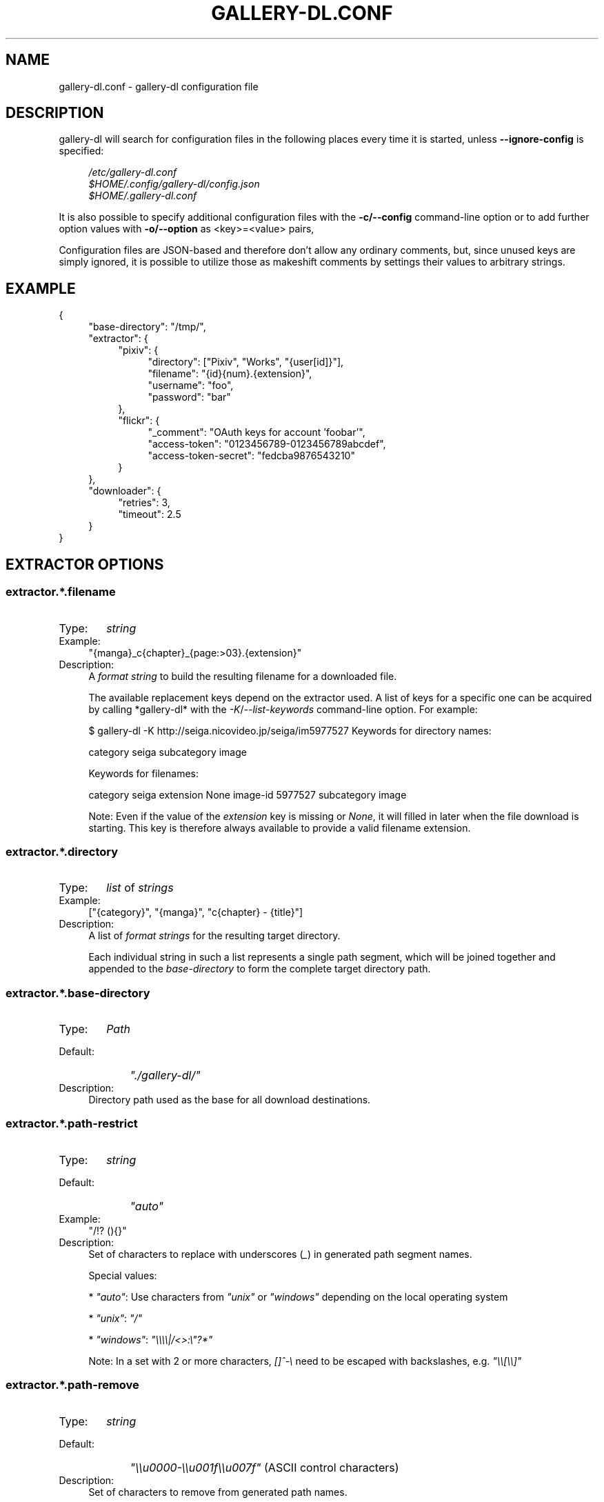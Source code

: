 .TH "GALLERY-DL.CONF" "5" "2019-11-07" "1.11.0-dev" "gallery-dl Manual"
.\" disable hyphenation
.nh
.\" disable justification (adjust text to left margin only)
.ad l

.SH NAME
gallery-dl.conf \- gallery-dl configuration file

.SH DESCRIPTION
gallery-dl will search for configuration files in the following places
every time it is started, unless
.B --ignore-config
is specified:
.PP
.RS 4
.nf
.I /etc/gallery-dl.conf
.I $HOME/.config/gallery-dl/config.json
.I $HOME/.gallery-dl.conf
.fi
.RE
.PP
It is also possible to specify additional configuration files with the
.B -c/--config
command-line option or to add further option values with
.B -o/--option
as <key>=<value> pairs,

Configuration files are JSON-based and therefore don't allow any ordinary
comments, but, since unused keys are simply ignored, it is possible to utilize
those as makeshift comments by settings their values to arbitrary strings.

.SH EXAMPLE
{
.RS 4
"base-directory": "/tmp/",
.br
"extractor": {
.RS 4
"pixiv": {
.RS 4
"directory": ["Pixiv", "Works", "{user[id]}"],
.br
"filename": "{id}{num}.{extension}",
.br
"username": "foo",
.br
"password": "bar"
.RE
},
.br
"flickr": {
.RS 4
"_comment": "OAuth keys for account 'foobar'",
.br
"access-token": "0123456789-0123456789abcdef",
.br
"access-token-secret": "fedcba9876543210"
.RE
}
.RE
},
.br
"downloader": {
.RS 4
"retries": 3,
.br
"timeout": 2.5
.RE
}
.RE
}

.SH EXTRACTOR OPTIONS
.SS extractor.*.filename
.IP "Type:" 6
\f[I]string\f[]

.IP "Example:" 4
"{manga}_c{chapter}_{page:>03}.{extension}"

.IP "Description:" 4
A \f[I]format string\f[] to build the resulting filename
for a downloaded file.

The available replacement keys depend on the extractor used. A list
of keys for a specific one can be acquired by calling *gallery-dl*
with the \f[I]-K\f[]/\f[I]--list-keywords\f[] command-line option.
For example:

.. code::

$ gallery-dl -K http://seiga.nicovideo.jp/seiga/im5977527
Keywords for directory names:

category
seiga
subcategory
image

Keywords for filenames:

category
seiga
extension
None
image-id
5977527
subcategory
image

Note: Even if the value of the \f[I]extension\f[] key is missing or
\f[I]None\f[], it will filled in later when the file download is
starting. This key is therefore always available to provide
a valid filename extension.

.SS extractor.*.directory
.IP "Type:" 6
\f[I]list\f[] of \f[I]strings\f[]

.IP "Example:" 4
["{category}", "{manga}", "c{chapter} - {title}"]

.IP "Description:" 4
A list of \f[I]format strings\f[] for the resulting target directory.

Each individual string in such a list represents a single path
segment, which will be joined together and appended to the
\f[I]base-directory\f[] to form the complete target directory path.

.SS extractor.*.base-directory
.IP "Type:" 6
\f[I]Path\f[]

.IP "Default:" 9
\f[I]"./gallery-dl/"\f[]

.IP "Description:" 4
Directory path used as the base for all download destinations.

.SS extractor.*.path-restrict
.IP "Type:" 6
\f[I]string\f[]

.IP "Default:" 9
\f[I]"auto"\f[]

.IP "Example:" 4
"/!? (){}"

.IP "Description:" 4
Set of characters to replace with underscores (\f[I]_\f[])
in generated path segment names.

Special values:


* \f[I]"auto"\f[]: Use characters from \f[I]"unix"\f[] or \f[I]"windows"\f[]
depending on the local operating system

* \f[I]"unix"\f[]: \f[I]"/"\f[]

* \f[I]"windows"\f[]: \f[I]"\\\\\\\\|/<>:\\"?*"\f[]

Note: In a set with 2 or more characters, \f[I][]^-\\\f[] need to be
escaped with backslashes, e.g. \f[I]"\\\\[\\\\]"\f[]

.SS extractor.*.path-remove
.IP "Type:" 6
\f[I]string\f[]

.IP "Default:" 9
\f[I]"\\\\u0000-\\\\u001f\\\\u007f"\f[] (ASCII control characters)

.IP "Description:" 4
Set of characters to remove from generated path names.

Note: In a set with 2 or more characters, \f[I][]^-\\\f[] need to be
escaped with backslashes, e.g. \f[I]"\\\\[\\\\]"\f[]

.SS extractor.*.skip
.IP "Type:" 6
\f[I]bool\f[] or \f[I]string\f[]

.IP "Default:" 9
\f[I]true\f[]

.IP "Description:" 4
Controls the behavior when downloading files that have been
downloaded before, i.e. a file with the same filename already
exists or its ID is in a \f[I]download archive\f[].

__ \f[I]extractor.*.archive\f[]


* \f[I]true\f[]: Skip downloads

* \f[I]false\f[]: Overwrite already existing files


* \f[I]"abort"\f[]: Abort the current extractor run

* \f[I]"abort:N"\f[]: Skip downloads and abort extractor run
after \f[I]N\f[] consecutive skips


* \f[I]"exit"\f[]: Exit the program altogether

* \f[I]"exit:N"\f[]: Skip downloads and exit the program
after \f[I]N\f[] consecutive skips


* \f[I]"enumerate"\f[]: Append a numeric suffix to the end of the
original filename (\f[I]file.ext.1\f[], \f[I]file.ext.2\f[], etc)

.SS extractor.*.sleep
.IP "Type:" 6
\f[I]float\f[]

.IP "Default:" 9
\f[I]0\f[]

.IP "Description:" 4
Number of seconds to sleep before each download.

.SS extractor.*.username & .password
.IP "Type:" 6
\f[I]string\f[]

.IP "Default:" 9
\f[I]null\f[]

.IP "Description:" 4
The username and password to use when attempting to log in to
another site.

Specifying username and password is required for the
\f[I]pixiv\f[], \f[I]nijie\f[], and \f[I]seiga\f[]
modules and optional (but strongly recommended) for
\f[I]danbooru\f[], \f[I]exhentai\f[], \f[I]idolcomplex\f[], \f[I]instagram\f[],
\f[I]luscious\f[], \f[I]sankaku\f[], \f[I]tsumino\f[], and \f[I]twitter\f[].

These values can also be set via the \f[I]-u/--username\f[] and
\f[I]-p/--password\f[] command-line options or by using a \f[I].netrc\f[] file.
(see Authentication_)

Note: The password for \f[I]danbooru\f[] is the API key found in your
user profile, not the password for your account.

.SS extractor.*.netrc
.IP "Type:" 6
\f[I]bool\f[]

.IP "Default:" 9
\f[I]false\f[]

.IP "Description:" 4
Enable the use of \f[I].netrc\f[] authentication data.

.SS extractor.*.cookies
.IP "Type:" 6
\f[I]Path\f[] or \f[I]object\f[]

.IP "Default:" 9
\f[I]null\f[]

.IP "Description:" 4
Source to read additional cookies from.


* If this is a \f[I]Path\f[], it specifies a
Mozilla/Netscape format cookies.txt file.

* If this is an \f[I]object\f[], its key-value pairs, which should both
be \f[I]strings\f[], will be used as cookie-names and -values.

.SS extractor.*.cookies-update
.IP "Type:" 6
\f[I]bool\f[]

.IP "Default:" 9
\f[I]false\f[]

.IP "Description:" 4
If \f[I]extractor.*.cookies\f[] specifies a cookies.txt file, update its
contents with cookies received during data extraction.

.SS extractor.*.proxy
.IP "Type:" 6
\f[I]string\f[] or \f[I]object\f[]

.IP "Default:" 9
\f[I]null\f[]

.IP "Description:" 4
Proxy (or proxies) to be used for remote connections.


* If this is a \f[I]string\f[], it is the proxy URL for all
outgoing requests.

* If this is an \f[I]object\f[], it is a scheme-to-proxy mapping to
specify different proxy URLs for each scheme.
It is also possible to set a proxy for a specific host by using
\f[I]scheme://host\f[] as key.
See \f[I]Requests' proxy documentation\f[] for more details.

Example:

.. code::

{
"http": "http://10.10.1.10:3128",
"https": "http://10.10.1.10:1080",
"http://10.20.1.128": "http://10.10.1.10:5323"
}

Note: All proxy URLs should include a scheme,
otherwise \f[I]http://\f[] is assumed.

.SS extractor.*.user-agent
.IP "Type:" 6
\f[I]string\f[]

.IP "Default:" 9
\f[I]"Mozilla/5.0 (X11; Linux x86_64; rv:68.0) Gecko/20100101 Firefox/68.0"\f[]

.IP "Description:" 4
User-Agent header value to be used for HTTP requests.

Note: This option has no effect on pixiv and
readcomiconline extractors, as these need specific values to
function correctly.

.SS extractor.*.keywords
.IP "Type:" 6
\f[I]object\f[]

.IP "Example:" 4
{"type": "Pixel Art", "type_id": 123}

.IP "Description:" 4
Additional key-value pairs to be added to each metadata dictionary.

.SS extractor.*.keywords-default
.IP "Type:" 6
any

.IP "Default:" 9
\f[I]"None"\f[]

.IP "Description:" 4
Default value used for missing or undefined keyword names in
format strings.

.SS extractor.*.category-transfer
.IP "Type:" 6
\f[I]bool\f[]

.IP "Default:" 9
Extractor-specific

.IP "Description:" 4
Transfer an extractor's (sub)category values to all child
extractors spawned by it, to let them inherit their parent's
config options.

.SS extractor.*.archive
.IP "Type:" 6
\f[I]Path\f[]

.IP "Default:" 9
\f[I]null\f[]

.IP "Description:" 4
File to store IDs of downloaded files in. Downloads of files
already recorded in this archive file will be skipped_.

The resulting archive file is not a plain text file but an SQLite3
database, as either lookup operations are significantly faster or
memory requirements are significantly lower when the
amount of stored IDs gets reasonably large.

.SS extractor.*.archive-format
.IP "Type:" 6
\f[I]string\f[]

.IP "Example:" 4
"{id}_{offset}"

.IP "Description:" 4
An alternative \f[I]format string\f[] to build archive IDs with.

.SS extractor.*.postprocessors
.IP "Type:" 6
\f[I]list\f[] of \f[I]Postprocessor Configuration\f[] objects

.IP "Example:" 4
.. code::

[
{"name": "zip", "compression": "zip"},
{"name": "exec",  "command": ["/home/foobar/script", "{category}", "{image_id}"]}
]


.IP "Description:" 4
A list of post-processors to be applied to each downloaded file
in the same order as they are specified.

.SS extractor.*.retries
.IP "Type:" 6
\f[I]integer\f[]

.IP "Default:" 9
\f[I]4\f[]

.IP "Description:" 4
Maximum number of times a failed HTTP request is retried before
giving up or \f[I]-1\f[] for infinite retries.

.SS extractor.*.timeout
.IP "Type:" 6
\f[I]float\f[] or \f[I]null\f[]

.IP "Default:" 9
\f[I]30\f[]

.IP "Description:" 4
Amount of time (in seconds) to wait for a successful connection
and response from a remote server.

This value gets internally used as the \f[I]timeout\f[] parameter for the
\f[I]requests.request()\f[] method.

.SS extractor.*.verify
.IP "Type:" 6
\f[I]bool\f[] or \f[I]string\f[]

.IP "Default:" 9
\f[I]true\f[]

.IP "Description:" 4
Controls whether to verify SSL/TLS certificates for HTTPS requests.

If this is a \f[I]string\f[], it must be the path to a CA bundle to use
instead of the default certificates.

This value gets internally used as the \f[I]verify\f[] parameter for the
\f[I]requests.request()\f[] method.

.SS extractor.*.download
.IP "Type:" 6
\f[I]bool\f[]

.IP "Default:" 9
\f[I]true\f[]

.IP "Description:" 4
Controls whether to download media files.

Setting this to \f[I]false\f[] won't download any files, but all other
functions (postprocessors_, \f[I]download archive\f[], etc.)
will be executed as normal.

.SS extractor.*.image-range
.IP "Type:" 6
\f[I]string\f[]

.IP "Example:" 4
"10-20",
.br
"-5, 10, 30-50, 100-"
.br

.IP "Description:" 4
Index-range(s) specifying which images to download.

Note: The index of the first image is \f[I]1\f[].

.SS extractor.*.chapter-range
.IP "Type:" 6
\f[I]string\f[]

.IP "Description:" 4
Like \f[I]image-range\f[], but applies to delegated URLs
like manga-chapters, etc.

.SS extractor.*.image-filter
.IP "Type:" 6
\f[I]string\f[]

.IP "Example:" 4
"width >= 1200 and width/height > 1.2",
.br
"re.search(r'foo(bar)+', description)"
.br

.IP "Description:" 4
Python expression controlling which images to download.
.br
Files for which the expression evaluates to \f[I]False\f[]
.br
are ignored.
Available keys are the filename-specific ones listed
.br
by \f[I]-K\f[] or \f[I]-j\f[].

.SS extractor.*.chapter-filter
.IP "Type:" 6
\f[I]string\f[]

.IP "Description:" 4
Like \f[I]image-filter\f[], but applies to delegated URLs
like manga-chapters, etc.

.SS extractor.*.image-unique
.IP "Type:" 6
\f[I]bool\f[]

.IP "Default:" 9
\f[I]false\f[]

.IP "Description:" 4
Ignore image URLs that have been encountered before during the
current extractor run.

.SS extractor.*.chapter-unique
.IP "Type:" 6
\f[I]bool\f[]

.IP "Default:" 9
\f[I]false\f[]

.IP "Description:" 4
Like \f[I]image-unique\f[], but applies to delegated URLs
like manga-chapters, etc.

.SS extractor.*.date-format
.IP "Type:" 6
\f[I]string\f[]

.IP "Default:" 9
\f[I]"%Y-%m-%dT%H:%M:%S"\f[]

.IP "Description:" 4
Format string used to parse \f[I]string\f[] values of
date-min and date-max.

See \f[I]strptime\f[] for a list of formatting directives.

.SH EXTRACTOR-SPECIFIC OPTIONS
.SS extractor.artstation.external
.IP "Type:" 6
\f[I]bool\f[]

.IP "Default:" 9
\f[I]false\f[]

.IP "Description:" 4
Try to follow external URLs of embedded players.

.SS extractor.danbooru.ugoira
.IP "Type:" 6
\f[I]bool\f[]

.IP "Default:" 9
\f[I]true\f[]

.IP "Description:" 4
Controls the download target for Ugoira posts.


* \f[I]true\f[]: Original ZIP archives

* \f[I]false\f[]: Converted video files

.SS extractor.deviantart.extra
.IP "Type:" 6
\f[I]bool\f[]

.IP "Default:" 9
\f[I]false\f[]

.IP "Description:" 4
Download extra Sta.sh resources from description texts.

Note: Enabling this option also enables deviantart.metadata_.

.SS extractor.deviantart.flat
.IP "Type:" 6
\f[I]bool\f[]

.IP "Default:" 9
\f[I]true\f[]

.IP "Description:" 4
Select the directory structure created by the Gallery- and
Favorite-Extractors.


* \f[I]true\f[]: Use a flat directory structure.

* \f[I]false\f[]: Collect a list of all gallery-folders or
favorites-collections and transfer any further work to other
extractors (\f[I]folder\f[] or \f[I]collection\f[]), which will then
create individual subdirectories for each of them.

.SS extractor.deviantart.folders
.IP "Type:" 6
\f[I]bool\f[]

.IP "Default:" 9
\f[I]false\f[]

.IP "Description:" 4
Provide a \f[I]folders\f[] metadata field that contains the names of all
folders a deviation is present in.

Note: Gathering this information requires a lot of API calls.
Use with caution.

.SS extractor.deviantart.include
.IP "Type:" 6
\f[I]list\f[] of \f[I]strings\f[] or \f[I]string\f[]

.IP "Default:" 9
\f[I]["gallery"]\f[]

.IP "Description:" 4
Selects the subcategories to include when processing a user profile.

Possible values are \f[I]"gallery"\f[], \f[I]"scraps"\f[], \f[I]"journal"\f[],
\f[I]"favorite"\f[].

It is also possible to use a string with the initial character of
each subcategory, i.e. \f[I]"gsj"\f[] for
\f[I]["gallery", "scraps", "journal"]\f[]

.SS extractor.deviantart.journals
.IP "Type:" 6
\f[I]string\f[]

.IP "Default:" 9
\f[I]"html"\f[]

.IP "Description:" 4
Selects the output format of journal entries.


* \f[I]"html"\f[]: HTML with (roughly) the same layout as on DeviantArt.

* \f[I]"text"\f[]: Plain text with image references and HTML tags removed.

* \f[I]"none"\f[]: Don't download journals.

.SS extractor.deviantart.mature
.IP "Type:" 6
\f[I]bool\f[]

.IP "Default:" 9
\f[I]true\f[]

.IP "Description:" 4
Enable mature content.

This option simply sets the \f[I]mature_content\f[] parameter for API
calls to either \f[I]"true"\f[] or \f[I]"false"\f[] and does not do any other
form of content filtering.

.SS extractor.deviantart.metadata
.IP "Type:" 6
\f[I]bool\f[]

.IP "Default:" 9
\f[I]false\f[]

.IP "Description:" 4
Request extended metadata for deviation objects to additionally
provide \f[I]description\f[], \f[I]tags\f[], \f[I]license\f[] and \f[I]is_watching\f[]
fields.

.SS extractor.deviantart.original
.IP "Type:" 6
\f[I]bool\f[] or \f[I]string\f[]

.IP "Default:" 9
\f[I]true\f[]

.IP "Description:" 4
Download original files if available.

Setting this option to \f[I]"images"\f[] only downloads original
files if they are images and falls back to preview versions for
everything else (archives, etc.).

.SS extractor.deviantart.quality
.IP "Type:" 6
\f[I]integer\f[]

.IP "Default:" 9
\f[I]100\f[]

.IP "Description:" 4
JPEG quality level of newer images for which
an original file download is not available.

.SS extractor.deviantart.refresh-token
.IP "Type:" 6
\f[I]string\f[]

.IP "Default:" 9
\f[I]null\f[]

.IP "Description:" 4
The \f[I]refresh-token\f[] value you get from
\f[I]linking your DeviantArt account to gallery-dl <OAuth_>\f[].

Using a \f[I]refresh-token\f[] allows you to access private or otherwise
not publicly available deviations.

Note: Authenticating with a \f[I]refresh-token\f[] requires persistent
storage in a \f[I]cache file <cache.file_>\f[].
Otherwise the token will become invalid after its first use.

.SS extractor.deviantart.wait-min
.IP "Type:" 6
\f[I]integer\f[]

.IP "Default:" 9
\f[I]0\f[]

.IP "Description:" 4
Minimum wait time in seconds before API requests.

Note: This value will internally be rounded up
to the next power of 2.

.SS extractor.exhentai.limits
.IP "Type:" 6
\f[I]bool\f[]

.IP "Default:" 9
\f[I]true\f[]

.IP "Description:" 4
Check image download limits
and stop extraction when they are exceeded.

.SS extractor.exhentai.original
.IP "Type:" 6
\f[I]bool\f[]

.IP "Default:" 9
\f[I]true\f[]

.IP "Description:" 4
Download full-sized original images if available.

.SS extractor.exhentai.wait-min & .wait-max
.IP "Type:" 6
\f[I]float\f[]

.IP "Default:" 9
\f[I]3.0\f[] and \f[I]6.0\f[]

.IP "Description:" 4
Minimum and maximum wait time in seconds between each image

ExHentai detects and blocks automated downloaders.
*gallery-dl* waits a randomly selected number of
seconds between \f[I]wait-min\f[] and \f[I]wait-max\f[] after
each image to prevent getting blocked.

.SS extractor.flickr.access-token & .access-token-secret
.IP "Type:" 6
\f[I]string\f[]

.IP "Default:" 9
\f[I]null\f[]

.IP "Description:" 4
The \f[I]access_token\f[] and \f[I]access_token_secret\f[] values you get
from \f[I]linking your Flickr account to gallery-dl <OAuth_>\f[].

.SS extractor.flickr.videos
.IP "Type:" 6
\f[I]bool\f[]

.IP "Default:" 9
\f[I]true\f[]

.IP "Description:" 4
Extract and download videos.

.SS extractor.flickr.size-max
.IP "Type:" 6
\f[I]integer\f[] or \f[I]string\f[]

.IP "Default:" 9
\f[I]null\f[]

.IP "Description:" 4
Sets the maximum allowed size for downloaded images.


* If this is an \f[I]integer\f[], it specifies the maximum image dimension
(width and height) in pixels.

* If this is a \f[I]string\f[], it should be one of Flickr's format specifiers
(\f[I]"Original"\f[], \f[I]"Large"\f[], ... or \f[I]"o"\f[], \f[I]"k"\f[], \f[I]"h"\f[],
\f[I]"l"\f[], ...) to use as an upper limit.

.SS extractor.gelbooru.api
.IP "Type:" 6
\f[I]bool\f[]

.IP "Default:" 9
\f[I]true\f[]

.IP "Description:" 4
Enable use of Gelbooru's API.

Set this value to false if the API has been disabled to switch
to manual information extraction.

.SS extractor.gfycat.format
.IP "Type:" 6
\f[I]string\f[]

.IP "Default:" 9
\f[I]"mp4"\f[]

.IP "Description:" 4
The name of the preferred animation format, which can be one of
\f[I]"mp4"\f[], \f[I]"webm"\f[], \f[I]"gif"\f[], \f[I]"webp"\f[] or \f[I]"mjpg"\f[].

If the selected format is not available, \f[I]"mp4"\f[], \f[I]"webm"\f[]
and \f[I]"gif"\f[] (in that order) will be tried instead, until an
available format is found.

.SS extractor.imgur.mp4
.IP "Type:" 6
\f[I]bool\f[] or \f[I]string\f[]

.IP "Default:" 9
\f[I]true\f[]

.IP "Description:" 4
Controls whether to choose the GIF or MP4 version of an animation.


* \f[I]true\f[]: Follow Imgur's advice and choose MP4 if the
\f[I]prefer_video\f[] flag in an image's metadata is set.

* \f[I]false\f[]: Always choose GIF.

* \f[I]"always"\f[]: Always choose MP4.

.SS extractor.instagram.highlights
.IP "Type:" 6
\f[I]bool\f[]

.IP "Default:" 9
\f[I]false\f[]

.IP "Description:" 4
Include *Story Highlights* when downloading a user profile.
(requires authentication)

.SS extractor.kissmanga.captcha
.IP "Type:" 6
\f[I]string\f[]

.IP "Default:" 9
\f[I]"stop"\f[]

.IP "Description:" 4
Controls how to handle redirects to CAPTCHA pages.


* \f[I]"stop\f[]: Stop the current extractor run.

* \f[I]"wait\f[]: Ask the user to solve the CAPTCHA and wait.

.SS extractor.oauth.browser
.IP "Type:" 6
\f[I]bool\f[]

.IP "Default:" 9
\f[I]true\f[]

.IP "Description:" 4
Controls how a user is directed to an OAuth authorization site.


* \f[I]true\f[]: Use Python's \f[I]webbrowser.open()\f[] method to automatically
open the URL in the user's browser.

* \f[I]false\f[]: Ask the user to copy & paste an URL from the terminal.

.SS extractor.photobucket.subalbums
.IP "Type:" 6
\f[I]bool\f[]

.IP "Default:" 9
\f[I]true\f[]

.IP "Description:" 4
Download subalbums.

.SS extractor.pixiv.ugoira
.IP "Type:" 6
\f[I]bool\f[]

.IP "Default:" 9
\f[I]true\f[]

.IP "Description:" 4
Download Pixiv's Ugoira animations or ignore them.

These animations come as a \f[I].zip\f[] file containing all the single
animation frames in JPEG format.

.SS extractor.plurk.comments
.IP "Type:" 6
\f[I]bool\f[]

.IP "Default:" 9
\f[I]false\f[]

.IP "Description:" 4
Also search Plurk comments for URLs.

.SS extractor.reactor.wait-min & .wait-max
.IP "Type:" 6
\f[I]float\f[]

.IP "Default:" 9
\f[I]3.0\f[] and \f[I]6.0\f[]

.IP "Description:" 4
Minimum and maximum wait time in seconds between HTTP requests
during the extraction process.

.SS extractor.readcomiconline.captcha
.IP "Type:" 6
\f[I]string\f[]

.IP "Default:" 9
\f[I]"stop"\f[]

.IP "Description:" 4
Controls how to handle redirects to CAPTCHA pages.


* \f[I]"stop\f[]: Stop the current extractor run.

* \f[I]"wait\f[]: Ask the user to solve the CAPTCHA and wait.

.SS extractor.recursive.blacklist
.IP "Type:" 6
\f[I]list\f[] of \f[I]strings\f[]

.IP "Default:" 9
\f[I]["directlink", "oauth", "recursive", "test"]\f[]

.IP "Description:" 4
A list of extractor categories which should be ignored when using
the \f[I]recursive\f[] extractor.

.SS extractor.reddit.comments
.IP "Type:" 6
\f[I]integer\f[]

.IP "Default:" 9
\f[I]500\f[]

.IP "Description:" 4
The value of the \f[I]limit\f[] parameter when loading
a submission and its comments.
This number (roughly) specifies the total amount of comments
being retrieved with the first API call.

Reddit's internal default and maximum values for this parameter
appear to be 200 and 500 respectively.

The value \f[I]0\f[] ignores all comments and significantly reduces the
time required when scanning a subreddit.

.SS extractor.reddit.morecomments
.IP "Type:" 6
\f[I]bool\f[]

.IP "Default:" 9
\f[I]false\f[]

.IP "Description:" 4
Retrieve additional comments by resolving the \f[I]more\f[] comment
stubs in the base comment tree.

This requires 1 additional API call for every 100 extra comments.

.SS extractor.reddit.date-min & .date-max
.IP "Type:" 6
\f[I]Date\f[]

.IP "Default:" 9
\f[I]0\f[] and \f[I]253402210800\f[] (timestamp of \f[I]datetime.max\f[])

.IP "Description:" 4
Ignore all submissions posted before/after this date.

.SS extractor.reddit.id-min & .id-max
.IP "Type:" 6
\f[I]string\f[]

.IP "Example:" 4
"6kmzv2"

.IP "Description:" 4
Ignore all submissions posted before/after the submission with
this ID.

.SS extractor.reddit.recursion
.IP "Type:" 6
\f[I]integer\f[]

.IP "Default:" 9
\f[I]0\f[]

.IP "Description:" 4
Reddit extractors can recursively visit other submissions
linked to in the initial set of submissions.
This value sets the maximum recursion depth.

Special values:


* \f[I]0\f[]: Recursion is disabled

* \f[I]-1\f[]: Infinite recursion (don't do this)

.SS extractor.reddit.refresh-token
.IP "Type:" 6
\f[I]string\f[]

.IP "Default:" 9
\f[I]null\f[]

.IP "Description:" 4
The \f[I]refresh-token\f[] value you get from
\f[I]linking your Reddit account to gallery-dl <OAuth_>\f[].

Using a \f[I]refresh-token\f[] allows you to access private or otherwise
not publicly available subreddits, given that your account is
authorized to do so,
but requests to the reddit API are going to be rate limited
at 600 requests every 10 minutes/600 seconds.

.SS extractor.sankaku.wait-min & .wait-max
.IP "Type:" 6
\f[I]float\f[]

.IP "Default:" 9
\f[I]3.0\f[] and \f[I]6.0\f[]

.IP "Description:" 4
Minimum and maximum wait time in seconds between each image

Sankaku Channel responds with \f[I]429 Too Many Requests\f[] if it
receives too many HTTP requests in a certain amount of time.
Waiting a few seconds between each request tries to prevent that.

.SS extractor.smugmug.videos
.IP "Type:" 6
\f[I]bool\f[]

.IP "Default:" 9
\f[I]true\f[]

.IP "Description:" 4
Download video files.

.SS extractor.tumblr.avatar
.IP "Type:" 6
\f[I]bool\f[]

.IP "Default:" 9
\f[I]false\f[]

.IP "Description:" 4
Download blog avatars.

.SS extractor.tumblr.date-min & .date-max
.IP "Type:" 6
\f[I]Date\f[]

.IP "Default:" 9
\f[I]0\f[] and \f[I]null\f[]

.IP "Description:" 4
Ignore all posts published before/after this date.

.SS extractor.tumblr.external
.IP "Type:" 6
\f[I]bool\f[]

.IP "Default:" 9
\f[I]false\f[]

.IP "Description:" 4
Follow external URLs (e.g. from "Link" posts) and try to extract
images from them.

.SS extractor.tumblr.inline
.IP "Type:" 6
\f[I]bool\f[]

.IP "Default:" 9
\f[I]true\f[]

.IP "Description:" 4
Search posts for inline images and videos.

.SS extractor.tumblr.reblogs
.IP "Type:" 6
\f[I]bool\f[] or \f[I]string\f[]

.IP "Default:" 9
\f[I]true\f[]

.IP "Description:" 4

* \f[I]true\f[]: Extract media from reblogged posts

* \f[I]false\f[]: Skip reblogged posts

* \f[I]"same-blog"\f[]: Skip reblogged posts unless the original post
is from the same blog

.SS extractor.tumblr.posts
.IP "Type:" 6
\f[I]string\f[] or \f[I]list\f[] of \f[I]strings\f[]

.IP "Default:" 9
\f[I]"all"\f[]

.IP "Example:" 4
"video,audio,link" or ["video", "audio", "link"]

.IP "Description:" 4
A (comma-separated) list of post types to extract images, etc. from.

Possible types are \f[I]text\f[], \f[I]quote\f[], \f[I]link\f[], \f[I]answer\f[],
\f[I]video\f[], \f[I]audio\f[], \f[I]photo\f[], \f[I]chat\f[].

You can use \f[I]"all"\f[] instead of listing all types separately.

.SS extractor.twitter.content
.IP "Type:" 6
\f[I]bool\f[]

.IP "Default:" 9
\f[I]false\f[]

.IP "Description:" 4
Extract tweet text as \f[I]content\f[] metadata.

.SS extractor.twitter.retweets
.IP "Type:" 6
\f[I]bool\f[]

.IP "Default:" 9
\f[I]true\f[]

.IP "Description:" 4
Extract images from retweets.

.SS extractor.twitter.videos
.IP "Type:" 6
\f[I]bool\f[] or \f[I]string\f[]

.IP "Default:" 9
\f[I]false\f[]

.IP "Description:" 4
Control video download behavior.


* \f[I]true\f[]: Download videos and use \f[I]youtube-dl\f[] to handle
HLS \f[I].m3u8\f[] manifests

* \f[I]"ytdl"\f[]: Download videos and let \f[I]youtube-dl\f[] handle all of
video extraction and download

* \f[I]false\f[]: Skip video Tweets

.SS extractor.wallhaven.api-key
.IP "Type:" 6
\f[I]string\f[]

.IP "Default:" 9
\f[I]null\f[]

.IP "Description:" 4
Your  \f[I]API Key <https://wallhaven.cc/settings/account>\f[] to use
your account's browsing settings and default filters when searching.

See https://wallhaven.cc/help/api for more information.

.SS extractor.[booru].tags
.IP "Type:" 6
\f[I]bool\f[]

.IP "Default:" 9
\f[I]false\f[]

.IP "Description:" 4
Categorize tags by their respective types
and provide them as \f[I]tags_<type>\f[] metadata fields.

Note: This requires 1 additional HTTP request for each post.

.SS extractor.[manga-extractor].chapter-reverse
.IP "Type:" 6
\f[I]bool\f[]

.IP "Default:" 9
\f[I]false\f[]

.IP "Description:" 4
Reverse the order of chapter URLs extracted from manga pages.


* \f[I]true\f[]: Start with the latest chapter

* \f[I]false\f[]: Start with the first chapter

.SH DOWNLOADER OPTIONS
.SS downloader.*.enabled
.IP "Type:" 6
\f[I]bool\f[]

.IP "Default:" 9
\f[I]true\f[]

.IP "Description:" 4
Enable/Disable this downloader module.

.SS downloader.*.mtime
.IP "Type:" 6
\f[I]bool\f[]

.IP "Default:" 9
\f[I]true\f[]

.IP "Description:" 4
Use \f[I]Last-Modified\f[] HTTP response headers
to set file modification times.

.SS downloader.*.part
.IP "Type:" 6
\f[I]bool\f[]

.IP "Default:" 9
\f[I]true\f[]

.IP "Description:" 4
Controls the use of \f[I].part\f[] files during file downloads.


* \f[I]true\f[]: Write downloaded data into \f[I].part\f[] files and rename
them upon download completion. This mode additionally supports
resuming incomplete downloads.

* \f[I]false\f[]: Do not use \f[I].part\f[] files and write data directly
into the actual output files.

.SS downloader.*.part-directory
.IP "Type:" 6
\f[I]Path\f[]

.IP "Default:" 9
\f[I]null\f[]

.IP "Description:" 4
Alternate location for \f[I].part\f[] files.

Missing directories will be created as needed.
If this value is \f[I]null\f[], \f[I].part\f[] files are going to be stored
alongside the actual output files.

.SS downloader.*.rate
.IP "Type:" 6
\f[I]string\f[]

.IP "Default:" 9
\f[I]null\f[]

.IP "Examples:" 4
\f[I]"32000"\f[], \f[I]"500k"\f[], \f[I]"2.5M"\f[]

.IP "Description:" 4
Maximum download rate in bytes per second.

Possible values are valid integer or floating-point numbers
optionally followed by one of \f[I]k\f[], \f[I]m\f[]. \f[I]g\f[], \f[I]t\f[] or \f[I]p\f[].
These suffixes are case-insensitive.

.SS downloader.*.retries
.IP "Type:" 6
\f[I]integer\f[]

.IP "Default:" 9
\f[I]extractor.*.retries\f[]

.IP "Description:" 4
Maximum number of retries during file downloads
or \f[I]-1\f[] for infinite retries.

.SS downloader.*.timeout
.IP "Type:" 6
\f[I]float\f[] or \f[I]null\f[]

.IP "Default:" 9
\f[I]extractor.*.timeout\f[]

.IP "Description:" 4
Connection timeout during file downloads.

.SS downloader.*.verify
.IP "Type:" 6
\f[I]bool\f[] or \f[I]string\f[]

.IP "Default:" 9
\f[I]extractor.*.verify\f[]

.IP "Description:" 4
Certificate validation during file downloads.

.SS downloader.http.adjust-extensions
.IP "Type:" 6
\f[I]bool\f[]

.IP "Default:" 9
\f[I]true\f[]

.IP "Description:" 4
Check the file headers of \f[I]jpg\f[], \f[I]png\f[], and \f[I]gif\f[] files
and adjust their filename extensions if they do not match.

.SS downloader.ytdl.format
.IP "Type:" 6
\f[I]string\f[]

.IP "Default:" 9
youtube-dl's default, currently \f[I]"bestvideo+bestaudio/best"\f[]

.IP "Description:" 4
Video \f[I]format selection
<https://github.com/ytdl-org/youtube-dl#format-selection>\f[]
directly passed to youtube-dl.

.SS downloader.ytdl.forward-cookies
.IP "Type:" 6
\f[I]bool\f[]

.IP "Default:" 9
\f[I]true\f[]

.IP "Description:" 4
Forward cookies to youtube-dl.

.SS downloader.ytdl.logging
.IP "Type:" 6
\f[I]bool\f[]

.IP "Default:" 9
\f[I]true\f[]

.IP "Description:" 4
Route youtube-dl's output through gallery-dl's logging system.
.br
Otherwise youtube-dl will write its output directly to stdout/stderr.
.br

Note: Set \f[I]quiet\f[] and \f[I]no_warnings\f[] in
\f[I]downloader.ytdl.raw-options\f[] to \f[I]true\f[] to suppress all output.

.SS downloader.ytdl.outtmpl
.IP "Type:" 6
\f[I]string\f[]

.IP "Default:" 9
\f[I]null\f[]

.IP "Description:" 4
The \f[I]Output Template <https://github.com/ytdl-org/youtube-dl#output-template>\f[]
used to generate filenames for files downloaded with youtube-dl.

Special values:


* \f[I]null\f[]: generate filenames with \f[I]extractor.*.filename\f[]

* \f[I]"default"\f[]: use youtube-dl's default, currently \f[I]"%(title)s-%(id)s.%(ext)s"\f[]

Note: An output template other than \f[I]null\f[] might
cause unexpected results in combination with other options
(e.g. \f[I]"skip": "enumerate"\f[])

.SS downloader.ytdl.raw-options
.IP "Type:" 6
\f[I]object\f[]

.IP "Example:" 4
.. code::

{
"quiet": true,
"writesubtitles": true,
"merge_output_format": "mkv"
}


.IP "Description:" 4
Additional options passed directly to the \f[I]YoutubeDL\f[] constructor.
.br
All available options can be found in \f[I]youtube-dl's docstrings
.br
<https://github.com/ytdl-org/youtube-dl/blob/master/youtube_dl/YoutubeDL.py#L138-L318>\f[].

.SH OUTPUT OPTIONS
.SS output.mode
.IP "Type:" 6
\f[I]string\f[]

.IP "Default:" 9
\f[I]"auto"\f[]

.IP "Description:" 4
Controls the output string format and status indicators.


* \f[I]"null"\f[]: No output

* \f[I]"pipe"\f[]: Suitable for piping to other processes or files

* \f[I]"terminal"\f[]: Suitable for the standard Windows console

* \f[I]"color"\f[]: Suitable for terminals that understand ANSI escape codes and colors

* \f[I]"auto"\f[]: Automatically choose the best suitable output mode

.SS output.shorten
.IP "Type:" 6
\f[I]bool\f[]

.IP "Default:" 9
\f[I]true\f[]

.IP "Description:" 4
Controls whether the output strings should be shortened to fit
on one console line.

.SS output.progress
.IP "Type:" 6
\f[I]bool\f[] or \f[I]string\f[]

.IP "Default:" 9
\f[I]true\f[]

.IP "Description:" 4
Controls the progress indicator when *gallery-dl* is run with
multiple URLs as arguments.


* \f[I]true\f[]: Show the default progress indicator
(\f[I]"[{current}/{total}] {url}"\f[])

* \f[I]false\f[]: Do not show any progress indicator

* Any \f[I]string\f[]: Show the progress indicator using this
as a custom \f[I]format string\f[]. Possible replacement keys are
\f[I]current\f[], \f[I]total\f[]  and \f[I]url\f[].

.SS output.log
.IP "Type:" 6
\f[I]string\f[] or \f[I]Logging Configuration\f[]

.IP "Default:" 9
\f[I]"[{name}][{levelname}] {message}"\f[]

.IP "Description:" 4
Configuration for standard logging output to stderr.

If this is a simple \f[I]string\f[], it specifies
the format string for logging messages.

.SS output.logfile
.IP "Type:" 6
\f[I]Path\f[] or \f[I]Logging Configuration\f[]

.IP "Default:" 9
\f[I]null\f[]

.IP "Description:" 4
File to write logging output to.

.SS output.unsupportedfile
.IP "Type:" 6
\f[I]Path\f[] or \f[I]Logging Configuration\f[]

.IP "Default:" 9
\f[I]null\f[]

.IP "Description:" 4
File to write external URLs unsupported by *gallery-dl* to.

The default format string here is \f[I]"{message}"\f[].

.SS output.num-to-str
.IP "Type:" 6
\f[I]bool\f[]

.IP "Default:" 9
\f[I]false\f[]

.IP "Description:" 4
Convert numeric values (\f[I]integer\f[] or \f[I]float\f[]) to \f[I]string\f[]
before outputting them as JSON.

.SH POSTPROCESSOR OPTIONS
.SS classify.mapping
.IP "Type:" 6
\f[I]object\f[]

.IP "Default:" 9
.. code::

{
"Pictures" : ["jpg", "jpeg", "png", "gif", "bmp", "svg", "webp"],
"Video"    : ["flv", "ogv", "avi", "mp4", "mpg", "mpeg", "3gp", "mkv", "webm", "vob", "wmv"],
"Music"    : ["mp3", "aac", "flac", "ogg", "wma", "m4a", "wav"],
"Archives" : ["zip", "rar", "7z", "tar", "gz", "bz2"]
}


.IP "Description:" 4
A mapping from directory names to filename extensions that should
be stored in them.

Files with an extension not listed will be ignored and stored
in their default location.

.SS exec.async
.IP "Type:" 6
\f[I]bool\f[]

.IP "Default:" 9
\f[I]false\f[]

.IP "Description:" 4
Controls whether to wait for a subprocess to finish
or to let it run asynchronously.

.SS exec.command
.IP "Type:" 6
\f[I]string\f[] or \f[I]list\f[] of \f[I]strings\f[]

.IP "Example:" 4

* "convert {} {}.png && rm {}"

* ["echo", "{user[account]}", "{id}"]

.IP "Description:" 4
The command to run.


* If this is a \f[I]string\f[], it will be executed using the system's
shell, e.g. \f[I]/bin/sh\f[]. Any \f[I]{}\f[] will be replaced
with the full path of a file or target directory, depending on
\f[I]exec.final\f[]


* If this is a \f[I]list\f[], the first element specifies the program
name and any further elements its arguments.
Each element of this list is treated as a \f[I]format string\f[] using
the files' metadata as well as \f[I]{_path}\f[], \f[I]{_directory}\f[],
and \f[I]{_filename}\f[].

.SS exec.final
.IP "Type:" 6
\f[I]bool\f[]

.IP "Default:" 9
\f[I]false\f[]

.IP "Description:" 4
Controls whether to execute \f[I]exec.command\f[] for each
downloaded file or only once after all files
have been downloaded successfully.

.SS metadata.mode
.IP "Type:" 6
\f[I]string\f[]

.IP "Default:" 9
\f[I]"json"\f[]

.IP "Description:" 4
Select how to write metadata.


* \f[I]"json"\f[]: all metadata using \f[I]json.dump()
<https://docs.python.org/3/library/json.html#json.dump>\f[]

* \f[I]"tags"\f[]: \f[I]tags\f[] separated by newlines

* \f[I]"custom"\f[]: result of applying \f[I]metadata.format\f[] to a file's
metadata dictionary

.SS metadata.extension
.IP "Type:" 6
\f[I]string\f[]

.IP "Default:" 9
\f[I]"json"\f[] or \f[I]"txt"\f[]

.IP "Description:" 4
Filename extension for metadata files.

.SS metadata.format
.IP "Type:" 6
\f[I]string\f[]

.IP "Example:" 4
"tags:\\n\\n{tags:J\\n}\\n"

.IP "Description:" 4
Custom format string to build content of metadata files.

Note: Only applies for \f[I]"mode": "custom"\f[].

.SS mtime.key
.IP "Type:" 6
\f[I]string\f[]

.IP "Default:" 9
\f[I]"date"\f[]

.IP "Description:" 4
Name of the metadata field whose value should be used.

This value must either be a UNIX timestamp or a
\f[I]datetime\f[] object.

.SS ugoira.extension
.IP "Type:" 6
\f[I]string\f[]

.IP "Default:" 9
\f[I]"webm"\f[]

.IP "Description:" 4
Filename extension for the resulting video files.

.SS ugoira.ffmpeg-args
.IP "Type:" 6
\f[I]list\f[] of \f[I]strings\f[]

.IP "Default:" 9
\f[I]null\f[]

.IP "Example:" 4
["-c:v", "libvpx-vp9", "-an", "-b:v", "2M"]

.IP "Description:" 4
Additional FFmpeg command-line arguments.

.SS ugoira.ffmpeg-location
.IP "Type:" 6
\f[I]Path\f[]

.IP "Default:" 9
\f[I]"ffmpeg"\f[]

.IP "Description:" 4
Location of the \f[I]ffmpeg\f[] (or \f[I]avconv\f[]) executable to use.

.SS ugoira.ffmpeg-output
.IP "Type:" 6
\f[I]bool\f[]

.IP "Default:" 9
\f[I]true\f[]

.IP "Description:" 4
Show FFmpeg output.

.SS ugoira.ffmpeg-twopass
.IP "Type:" 6
\f[I]bool\f[]

.IP "Default:" 9
\f[I]false\f[]

.IP "Description:" 4
Enable Two-Pass encoding.

.SS ugoira.framerate
.IP "Type:" 6
\f[I]string\f[]

.IP "Default:" 9
\f[I]"auto"\f[]

.IP "Description:" 4
Controls the frame rate argument (\f[I]-r\f[]) for FFmpeg


* \f[I]"auto"\f[]: Automatically assign a fitting frame rate
based on delays between frames.

* any other \f[I]string\f[]:  Use this value as argument for \f[I]-r\f[].

* \f[I]null\f[] or an empty \f[I]string\f[]: Don't set an explicit frame rate.

.SS ugoira.keep-files
.IP "Type:" 6
\f[I]bool\f[]

.IP "Default:" 9
\f[I]false\f[]

.IP "Description:" 4
Keep ZIP archives after conversion.

.SS ugoira.libx264-prevent-odd
.IP "Type:" 6
\f[I]bool\f[]

.IP "Default:" 9
\f[I]true\f[]

.IP "Description:" 4
Prevent \f[I]"width/height not divisible by 2"\f[] errors
when using \f[I]libx264\f[] or \f[I]libx265\f[] encoders
by applying a simple cropping filter. See this \f[I]Stack Overflow
thread <https://stackoverflow.com/questions/20847674>\f[]
for more information.

This option, when \f[I]libx264/5\f[] is used, automatically
adds \f[I]["-vf", "crop=iw-mod(iw\\\\,2):ih-mod(ih\\\\,2)"]\f[]
to the list of FFmpeg command-line arguments
to reduce an odd width/height by 1 pixel and make them even.

.SS zip.compression
.IP "Type:" 6
\f[I]string\f[]

.IP "Default:" 9
\f[I]"store"\f[]

.IP "Description:" 4
Compression method to use when writing the archive.

Possible values are \f[I]"store"\f[], \f[I]"zip"\f[], \f[I]"bzip2"\f[], \f[I]"lzma"\f[].

.SS zip.extension
.IP "Type:" 6
\f[I]string\f[]

.IP "Default:" 9
\f[I]"zip"\f[]

.IP "Description:" 4
Filename extension for the created ZIP archive.

.SS zip.keep-files
.IP "Type:" 6
\f[I]bool\f[]

.IP "Default:" 9
\f[I]false\f[]

.IP "Description:" 4
Keep the actual files after writing them to a ZIP archive.

.SS zip.mode
.IP "Type:" 6
\f[I]string\f[]

.IP "Default:" 9
\f[I]"default"\f[]

.IP "Description:" 4

* \f[I]"default"\f[]: Write the central directory file header
once after everything is done or an exception is raised.


* \f[I]"safe"\f[]: Update the central directory file header
each time a file is stored in a ZIP archive.

This greatly reduces the chance a ZIP archive gets corrupted in
case the Python interpreter gets shut down unexpectedly
(power outage, SIGKILL) but is also a lot slower.

.SH MISCELLANEOUS OPTIONS
.SS cache.file
.IP "Type:" 6
\f[I]Path\f[]

.IP "Default:" 9

* \f[I]tempfile.gettempdir()\f[] + \f[I]".gallery-dl.cache"\f[] on Windows

* (\f[I]$XDG_CACHE_HOME\f[] or \f[I]"~/.cache"\f[]) + \f[I]"/gallery-dl/cache.sqlite3"\f[] on all other platforms

.IP "Description:" 4
Path of the SQLite3 database used to cache login sessions,
cookies and API tokens across gallery-dl invocations.

Set this option to \f[I]null\f[] or an invalid path to disable
this cache.

.SS ciphers
.IP "Type:" 6
\f[I]bool\f[] or \f[I]string\f[]

.IP "Default:" 9
\f[I]true\f[]

.IP "Description:" 4

* \f[I]true\f[]: Update urllib3's default cipher list

* \f[I]false\f[]: Leave the default cipher list as is

* Any \f[I]string\f[]: Replace urllib3's default ciphers with these
(See \f[I]SSLContext.set_ciphers() <https://docs.python.org/3/library/ssl.html#ssl.SSLContext.set_ciphers>\f[]
for details)

.SH API TOKENS & IDS
.SS extractor.deviantart.client-id & .client-secret
.IP "Type:" 6
\f[I]string\f[]

.IP "How To:" 4

* login and visit DeviantArt's
\f[I]Applications & Keys <https://www.deviantart.com/developers/apps>\f[]
section

* click "Register Application"

* scroll to "OAuth2 Redirect URI Whitelist (Required)"
and enter "https://mikf.github.io/gallery-dl/oauth-redirect.html"

* scroll to the bottom and agree to the API License Agreement.
Submission Policy, and Terms of Service.

* click "Save"

* copy \f[I]client_id\f[] and \f[I]client_secret\f[] of your new
application and put them in your configuration file
as \f[I]"client-id"\f[] and \f[I]"client-secret"\f[]

* get a new \f[I]refresh-token <extractor.deviantart.refresh-token_>\f[]
if necessary

.SS extractor.flickr.api-key & .api-secret
.IP "Type:" 6
\f[I]string\f[]

.IP "How To:" 4

* login and \f[I]Create an App <https://www.flickr.com/services/apps/create/apply/>\f[]
in Flickr's \f[I]App Garden <https://www.flickr.com/services/>\f[]

* click "APPLY FOR A NON-COMMERCIAL KEY"

* fill out the form with a random name and description
and click "SUBMIT"

* copy \f[I]Key\f[] and \f[I]Secret\f[] and put them in your configuration
file

.SS extractor.pawoo.access-token
.IP "Type:" 6
\f[I]string\f[]

.IP "How To
:" 4


.SS extractor.reddit.client-id & .user-agent
.IP "Type:" 6
\f[I]string\f[]

.IP "How To:" 4

* login and visit the \f[I]apps <https://www.reddit.com/prefs/apps/>\f[]
section of your account's preferences

* click the "are you a developer? create an app..." button

* fill out the form, choose "installed app", preferably set
"http://localhost:6414/" as "redirect uri" and finally click
"create app"

* copy the client id (third line, under your application's name and
"installed app") and put it in your configuration file

* use "\f[I]Python:<application name>:v1.0 (by /u/<username>)\f[]" as
user-agent and replace \f[I]<application name>\f[] and \f[I]<username>\f[]
accordingly (see Reddit's
\f[I]API access rules <https://github.com/reddit/reddit/wiki/API>\f[])

.SS extractor.smugmug.api-key & .api-secret
.IP "Type:" 6
\f[I]string\f[]

.IP "How To:" 4

* login and \f[I]Apply for an API Key <https://api.smugmug.com/api/developer/apply>\f[]

* use a random name and description,
set "Type" to "Application", "Platform" to "All",
and "Use" to "Non-Commercial"

* fill out the two checkboxes at the bottom and click "Apply"

* copy \f[I]API Key\f[] and \f[I]API Secret\f[]
and put them in your configuration file

.SS extractor.tumblr.api-key & .api-secret
.IP "Type:" 6
\f[I]string\f[]

.IP "How To:" 4

* login and visit Tumblr's
\f[I]Applications <https://www.tumblr.com/oauth/apps>\f[] section

* click "Register application"

* fill out the form: use a random name and description, set
https://example.org/ as "Application Website" and "Default
callback URL"

* solve Google's "I'm not a robot" challenge and click "Register"

* click "Show secret key" (below "OAuth Consumer Key")

* copy your \f[I]OAuth Consumer Key\f[] and \f[I]Secret Key\f[]
and put them in your configuration file

.SH CUSTOM TYPES
.SS Date
.IP "Type:" 6
\f[I]string\f[] or \f[I]integer\f[]

.IP "Examples:" 4

* \f[I]"2019-01-01T00:00:00"\f[]

* \f[I]"2019"\f[] with \f[I]"%Y"\f[] as \f[I]date-format\f[]

* \f[I]1546297200\f[]

.IP "Description:" 4
A \f[I]Date\f[] value represents a specific point in time.


* If given as \f[I]string\f[], it is parsed according to date-format_.

* If given as \f[I]integer\f[], it is interpreted as UTC timestamp.

.SS Path
.IP "Type:" 6
\f[I]string\f[] or \f[I]list\f[] of \f[I]strings\f[]

.IP "Examples:" 4

* \f[I]"file.ext"\f[]

* \f[I]"~/path/to/file.ext"\f[]

* \f[I]"$HOME/path/to/file.ext"\f[]

* \f[I]["$HOME", "path", "to", "file.ext"]\f[]

.IP "Description:" 4
A \f[I]Path\f[] is a \f[I]string\f[] representing the location of a file
or directory.

Simple \f[I]tilde expansion <https://docs.python.org/3/library/os.path.html#os.path.expanduser>\f[]
and \f[I]environment variable expansion <https://docs.python.org/3/library/os.path.html#os.path.expandvars>\f[]
is supported.

In Windows environments, backslashes (\f[I]"\\"\f[]) can, in addition to
forward slashes (\f[I]"/"\f[]), be used as path separators.
Because backslashes are JSON's escape character,
they themselves have to be escaped.
The path \f[I]C:\\path\\to\\file.ext\f[] has therefore to be written as
\f[I]"C:\\\\path\\\\to\\\\file.ext"\f[] if you want to use backslashes.

.SS Logging Configuration
.IP "Type:" 6
\f[I]object\f[]


.IP "Examples:" 4
.. code::

{
"format": "{asctime} {name}: {message}",
"format-date": "%H:%M:%S",
"path": "~/log.txt",
"encoding": "ascii"
}

{
"level": "debug",
"format": {
"debug"  : "debug: {message}",
"info"   : "[{name}] {message}",
"warning": "Warning: {message}",
"error"  : "ERROR: {message}"
}
}


.IP "Description:" 4
Extended logging output configuration.


* format

* General format string for logging messages
or a dictionary with format strings for each loglevel.

In addition to the default
\f[I]LogRecord attributes <https://docs.python.org/3/library/logging.html#logrecord-attributes>\f[],
it is also possible to access the current
\f[I]extractor <https://github.com/mikf/gallery-dl/blob/2e516a1e3e09cb8a9e36a8f6f7e41ce8d4402f5a/gallery_dl/extractor/common.py#L24>\f[]
and \f[I]job <https://github.com/mikf/gallery-dl/blob/2e516a1e3e09cb8a9e36a8f6f7e41ce8d4402f5a/gallery_dl/job.py#L19>\f[]
objects as well as their attributes
(e.g. \f[I]"{extractor.url}"\f[])

* Default: \f[I]"[{name}][{levelname}] {message}"\f[]

* format-date

* Format string for \f[I]{asctime}\f[] fields in logging messages
(see \f[I]strftime() directives <https://docs.python.org/3/library/time.html#time.strftime>\f[])

* Default: \f[I]"%Y-%m-%d %H:%M:%S"\f[]

* level

* Minimum logging message level
(one of \f[I]"debug"\f[], \f[I]"info"\f[], \f[I]"warning"\f[], \f[I]"error"\f[], \f[I]"exception"\f[])

* Default: \f[I]"info"\f[]

* path

* \f[I]Path\f[] to the output file

* mode

* Mode in which the file is opened;
use \f[I]"w"\f[] to truncate or \f[I]"a"\f[] to append
(see \f[I]open() <https://docs.python.org/3/library/functions.html#open>\f[])

* Default: \f[I]"w"\f[]

* encoding

* File encoding

* Default: \f[I]"utf-8"\f[]

Note: path, mode and encoding are only applied when configuring
logging output to a file.

.SS Postprocessor Configuration
.IP "Type:" 6
\f[I]object\f[]


.IP "Example:" 4
.. code::

{
"name": "zip",
"compression": "store",
"extension": "cbz",
"whitelist": ["mangadex", "exhentai", "nhentai"]
}


.IP "Description:" 4
An object with the \f[I]name\f[] of a post-processor and its options.

See \f[I]Postprocessor Options\f[] for a list of all available
post-processors and their respective options.

You can also set a \f[I]whitelist\f[] or \f[I]blacklist\f[] to
only enable or disable a post-processor for the specified
extractor categories.


.SH BUGS
https://github.com/mikf/gallery-dl/issues

.SH AUTHORS
Mike Fährmann <mike_faehrmann@web.de>
.br
and https://github.com/mikf/gallery-dl/graphs/contributors

.SH "SEE ALSO"
.BR gallery-dl (1)

